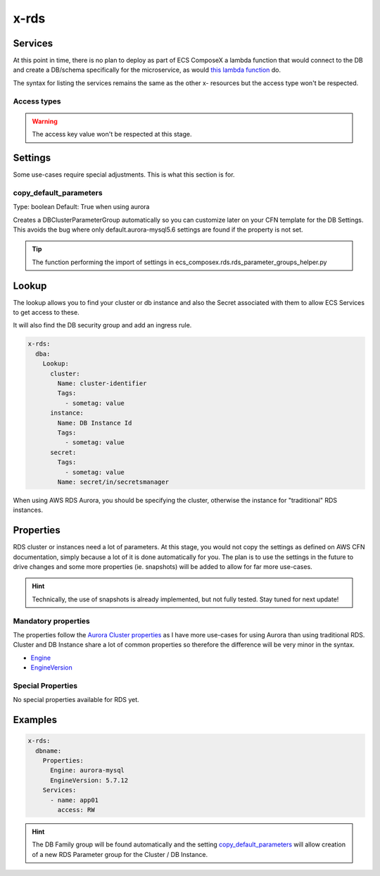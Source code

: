 .. _rds_syntax_reference:

x-rds
=====

Services
--------

At this point in time, there is no plan to deploy as part of ECS ComposeX a lambda function that would connect to the DB
and create a DB/schema specifically for the microservice, as would `this lambda function <https://github.com/lambda-my-aws/rds-auth-helper>`_ do.

The syntax for listing the services remains the same as the other x- resources but the access type won't be respected.

Access types
^^^^^^^^^^^^^

.. warning::

    The access key value won't be respected at this stage.

Settings
--------

Some use-cases require special adjustments. This is what this section is for.

copy_default_parameters
^^^^^^^^^^^^^^^^^^^^^^^

Type: boolean
Default: True  when using aurora

Creates a DBClusterParameterGroup automatically so you can customize later on your CFN template for the DB Settings.
This avoids the bug where only default.aurora-mysql5.6 settings are found if the property is not set.

.. tip::

    The function performing the import of settings in ecs_composex.rds.rds_parameter_groups_helper.py

Lookup
------

The lookup allows you to find your cluster or db instance and also the Secret associated with them to allow ECS Services
to get access to these.

It will also find the DB security group and add an ingress rule.

.. code-block:: yaml

    x-rds:
      dba:
        Lookup:
          cluster:
            Name: cluster-identifier
            Tags:
              - sometag: value
          instance:
            Name: DB Instance Id
            Tags:
              - sometag: value
          secret:
            Tags:
              - sometag: value
            Name: secret/in/secretsmanager

When using AWS RDS Aurora, you should be specifying the cluster, otherwise the instance for "traditional" RDS instances.


Properties
----------

RDS cluster or instances need a lot of parameters. At this stage, you would not copy the settings as defined on AWS CFN
documentation, simply because a lot of it is done automatically for you. The plan is to use the settings in the future
to drive changes and some more properties (ie. snapshots) will be added to allow for far more use-cases.

.. hint::

    Technically, the use of snapshots is already implemented, but not fully tested. Stay tuned for next update!

Mandatory properties
^^^^^^^^^^^^^^^^^^^^

The properties follow the `Aurora Cluster properties <https://docs.aws.amazon.com/AWSCloudFormation/latest/UserGuide/aws-resource-rds-dbcluster.html>`_
as I have more use-cases for using Aurora than using traditional RDS. Cluster and DB Instance share a lot of common properties
so therefore the difference will be very minor in the syntax.

* `Engine`_
* `EngineVersion`_


Special Properties
^^^^^^^^^^^^^^^^^^

No special properties available for RDS yet.

Examples
--------

.. code-block:: yaml

    x-rds:
      dbname:
        Properties:
          Engine: aurora-mysql
          EngineVersion: 5.7.12
        Services:
          - name: app01
            access: RW


.. hint::

    The DB Family group will be found automatically and the setting `copy_default_parameters`_ will allow creation of a
    new RDS Parameter group for the Cluster / DB Instance.


.. _Engine: https://docs.aws.amazon.com/AWSCloudFormation/latest/UserGuide/aws-resource-rds-dbcluster.html#cfn-rds-dbcluster-engine
.. _EngineVersion: https://docs.aws.amazon.com/AWSCloudFormation/latest/UserGuide/aws-resource-rds-dbcluster.html#cfn-rds-dbcluster-engineversion
